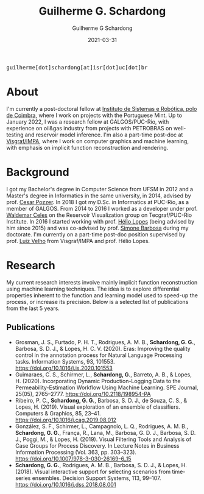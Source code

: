 #+TITLE: Guilherme G. Schardong
#+AUTHOR: Guilherme G Schardong
#+DATE: 2021-03-31
#+startup: hideblocks
#+options: num:nil
#+html_head: <meta name="referrer" content="origin">
#+html_head: <link rel="stylesheet" href="css/stylesheet.css" type="text/css">
#+html: <link href='http://fonts.googleapis.com/css?family=Ubuntu' rel='stylesheet' type='text/css'/>
#+html: <div class="hide-small" id="contact"><tt>guilherme[dot]schardong[at]isr[dot]uc[dot]br</tt></div>

* About
I'm currently a post-doctoral fellow at [[https://www.isr.uc.pt/][Instituto de Sistemas e Robótica, polo de Coimbra]], where I work on projects with the Portuguese Mint. Up to January 2022, I was a research fellow at GALGOS/PUC-Rio, with experience on oil&gas industry from projects with PETROBRAS on well-testing and reservoir model inference. I'm also a part-time post-doc at [[https://www.visgraf.impa.br/home/][Visgraf/IMPA]], where I work on computer graphics and machine learning, with emphasis on implicit function reconstruction and rendering.

* Background
I got my Bachelor's degree in Computer Science from UFSM in 2012 and a
Master's degree in Informatics in the same university, in 2014,
advised by prof. [[http://www.inf.ufsm.br/~pozzer][Cesar Pozzer]]. In 2018 I got my D.Sc. in Informatics
at PUC-Rio, as a member of GALGOS. From 2014 to 2016 I worked as a
developer under prof. [[http://www.inf.puc-rio.br/~celes][Waldemar Celes]] on the Reservoir Visualization
group on Tecgraf/PUC-Rio Institute. In 2016 I started working with
prof. [[https://www.inf.puc-rio.br/~lopes][Hélio Lopes]] (being advised by him since 2015) and was co-advised
by prof. [[https://www.inf.puc-rio.br/~simone][Simone Barbosa]] during my doctorate. I'm currently on a
part-time post-doc position supervised by prof. [[https://www.impa.br/~lvelho][Luiz Velho]] from
Visgraf/IMPA and prof. Hélio Lopes.

* Research
My current research interests involve mainly implicit function
reconstruction using machine learning techniques. The idea is to
explore differential properties inherent to the function and learning
model used to speed-up the process, or increase its precision. Below
is a selected list of publications from the last 5 years.
** Publications
- Grosman, J. S., Furtado, P. H. T., Rodrigues, A. M. B., *Schardong, G. G.*, Barbosa, S. D. J., & Lopes, H. C. V. (2020). Eras: Improving the quality control in the annotation process for Natural Language Processing tasks. Information Systems, 93, 101553. https://doi.org/10.1016/j.is.2020.101553
- Guimaraes, C. S., Schirmer, L., *Schardong, G.*, Barreto, A. B., & Lopes, H. (2020). Incorporating Dynamic Production-Logging Data to the Permeability-Estimation Workflow Using Machine Learning. SPE Journal, 25(05), 2765–2777. https://doi.org/10.2118/198954-PA
- Ribeiro, P. C., *Schardong, G. G.*, Barbosa, S. D. J., de Souza, C. S., & Lopes, H. (2019). Visual exploration of an ensemble of classifiers. Computers & Graphics, 85, 23–41. https://doi.org/10.1016/j.cag.2019.08.012
- González, S. F., Schirmer, L., Campagnolo, L. Q., Rodrigues, A. M. B., *Schardong, G. G.*, França, R., Lana, M., Barbosa, G. D. J., Barbosa, S. D. J., Poggi, M., & Lopes, H. (2019). Visual Filtering Tools and Analysis of Case Groups for Process Discovery. In Lecture Notes in Business Information Processing (Vol. 363, pp. 303–323). https://doi.org/10.1007/978-3-030-26169-6_15
- *Schardong, G. G.*, Rodrigues, A. M. B., Barbosa, S. D. J., & Lopes, H. (2018). Visual interactive support for selecting scenarios from time-series ensembles. Decision Support Systems, 113, 99–107. https://doi.org/10.1016/j.dss.2018.08.001
